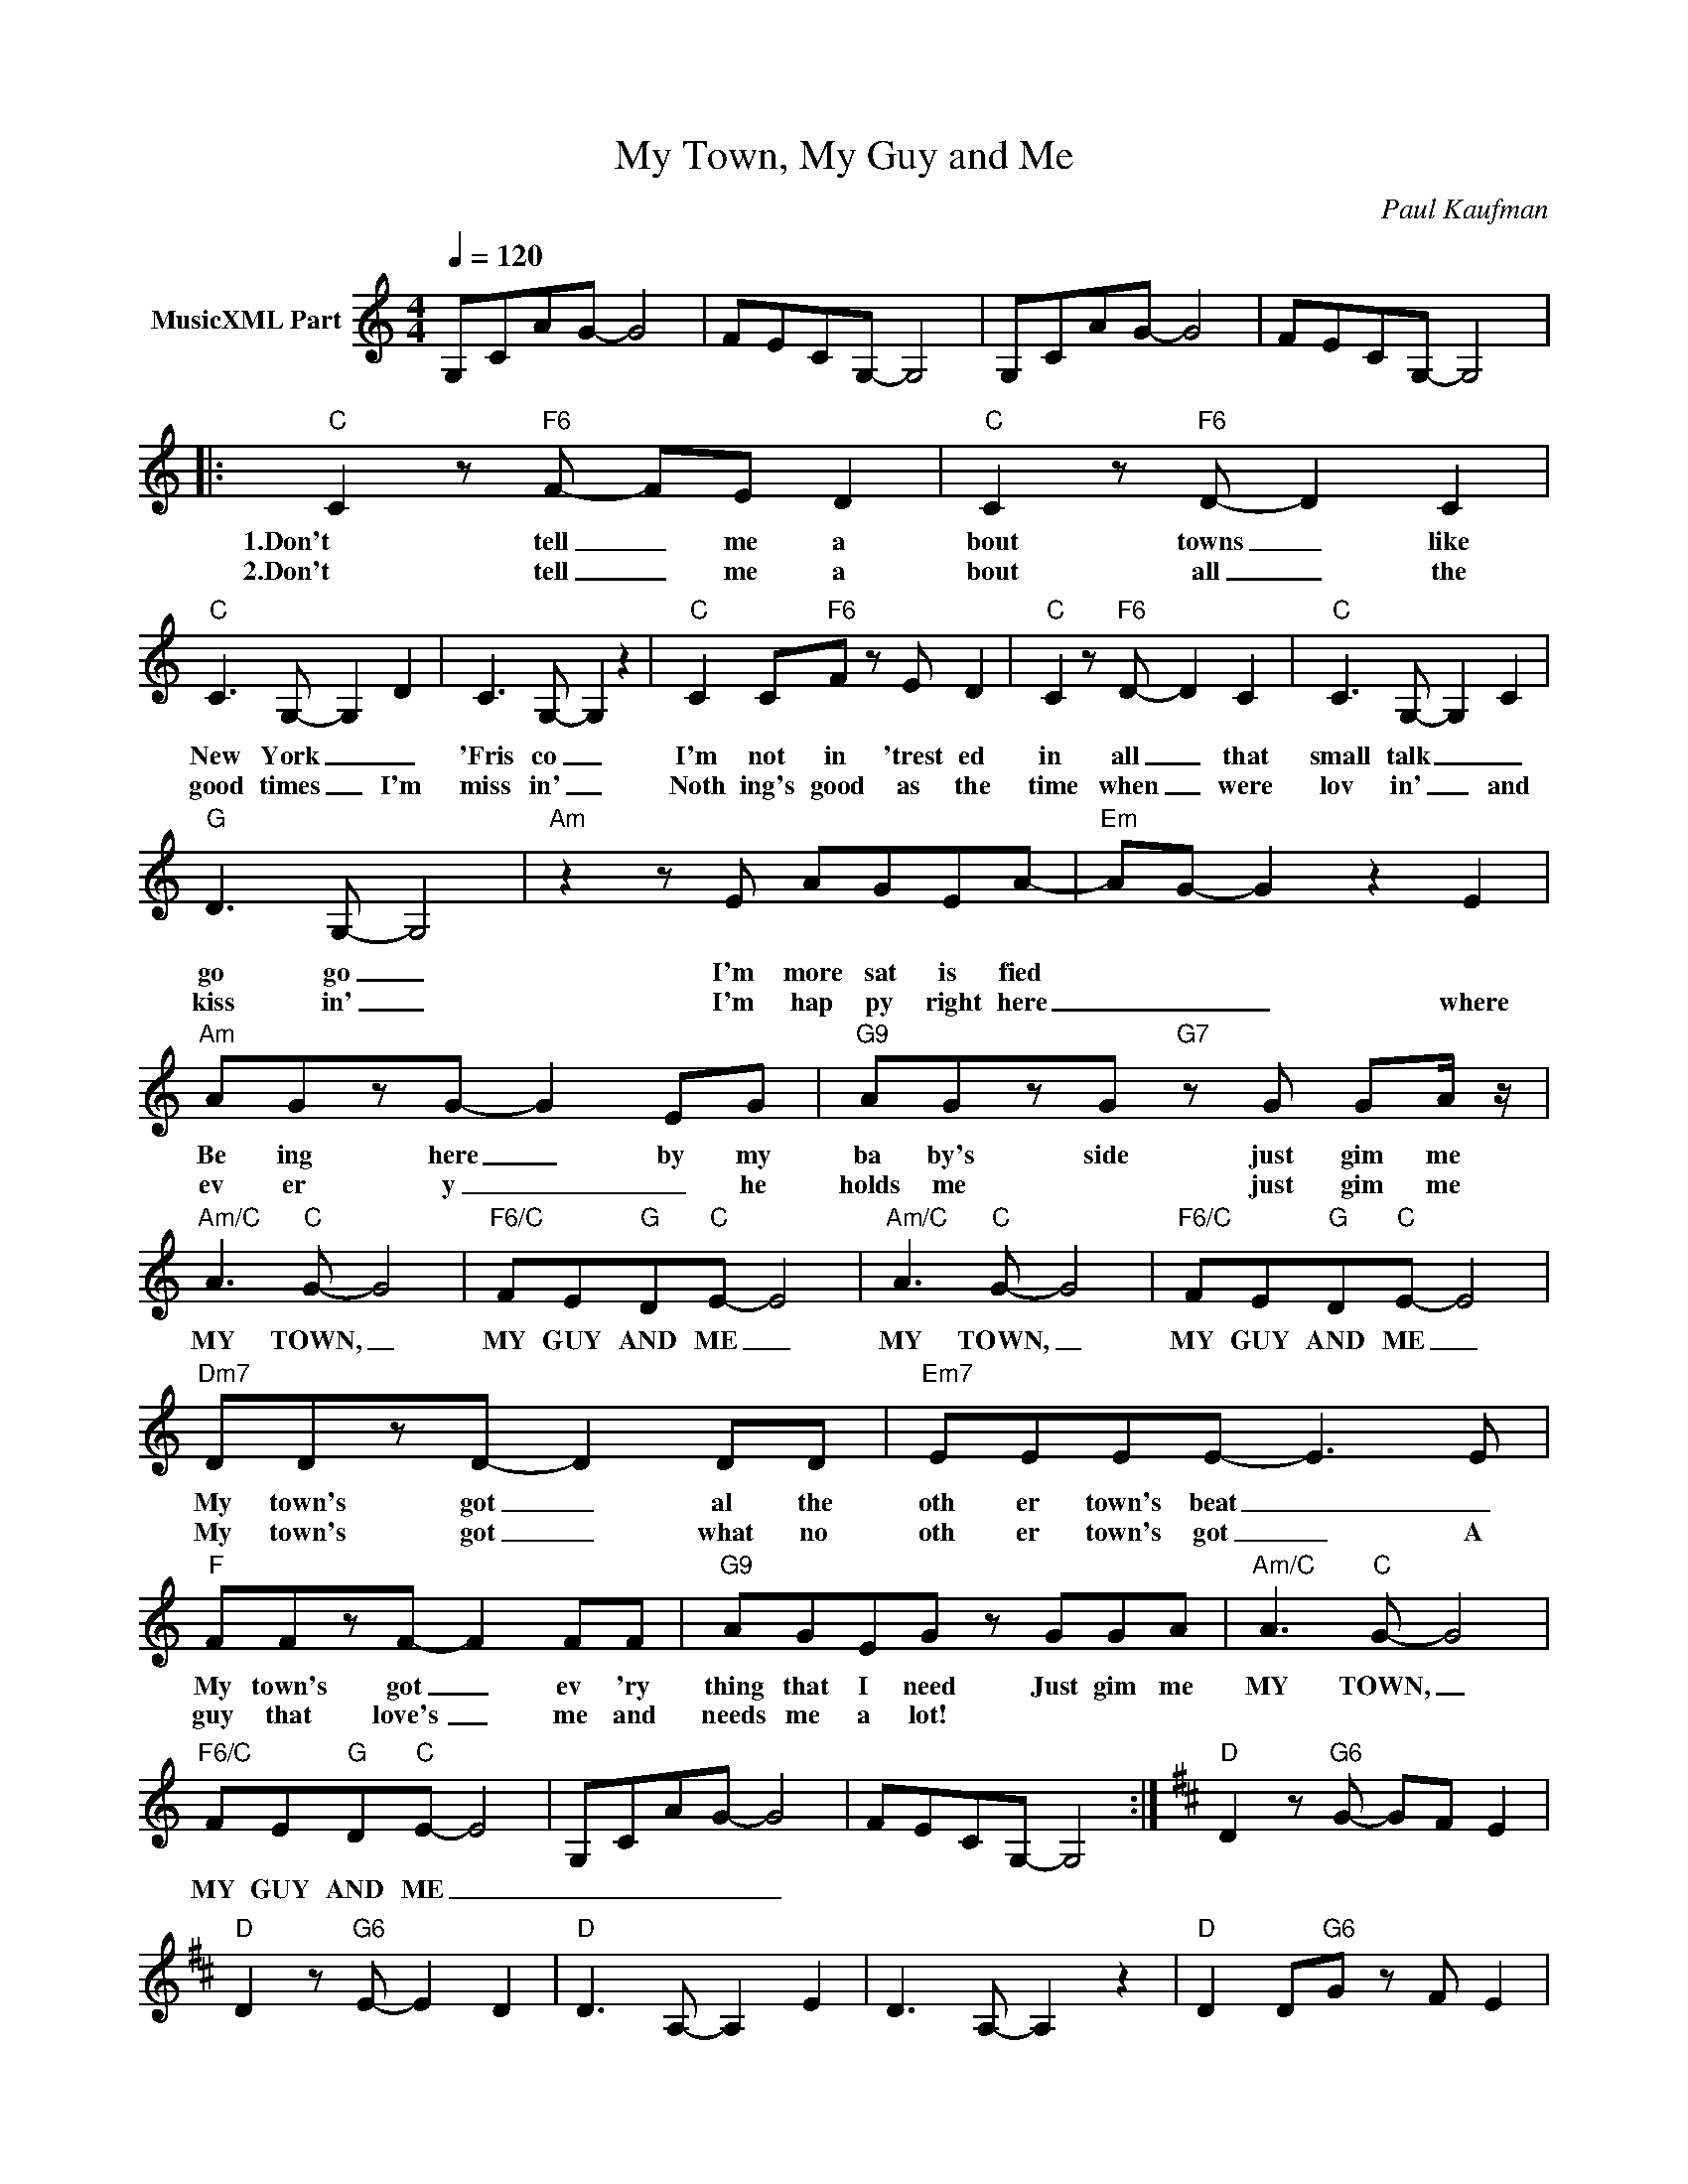 X:1
T:My Town, My Guy and Me
C:Paul Kaufman
Z:All Rights Reserved
L:1/8
Q:1/4=120
M:4/4
K:C
V:1 treble nm="MusicXML Part"
%%MIDI program 0
V:1
 G,CAG- G4 | FECG,- G,4 | G,CAG- G4 | FECG,- G,4 |:"C" C2 z"F6" F- FE D2 |"C" C2 z"F6" D- D2 C2 | %6
w: ||||1.Don't tell _ me a|bout towns _ like|
w: ||||2.Don't tell _ me a|bout all _ the|
"C" C3 G,- G,2 D2 | C3 G,- G,2 z2 |"C" C2 C"F6"F z E D2 |"C" C2 z"F6" D- D2 C2 |"C" C3 G,- G,2 C2 | %11
w: New York _ _|'Fris co _|I'm not in 'trest ed|in all _ that|small talk _ _|
w: good times _ I'm|miss in' _|Noth ing's good as the|time when _ were|lov in' _ and|
"G" D3 G,- G,4 |"Am" z2 z E AGEA- |"Em" AG- G2 z2 E2 |"Am" AGzG- G2 EG |"G9" AGzG"G7" z G GA/ z/ | %16
w: go go _|I'm more sat is fied||Be ing here _ by my|ba by's side just gim me|
w: kiss in' _|I'm hap py right here|_ _ _ where|ev er y _ _ he|holds me * just gim me|
"Am/C" A3"C" G- G4 |"F6/C" FE"G"D"C"E- E4 |"Am/C" A3"C" G- G4 |"F6/C" FE"G"D"C"E- E4 | %20
w: MY TOWN, _|MY GUY AND ME _|MY TOWN, _|MY GUY AND ME _|
w: ||||
"Dm7" DDzD- D2 DD |"Em7" EEEE- E3 E |"F" FFzF- F2 FF |"G9" AGEG z GGA |"Am/C" A3"C" G- G4 | %25
w: My town's got _ al the|oth er town's beat _ _|My town's got _ ev 'ry|thing that I need Just gim me|MY TOWN, _|
w: My town's got _ what no|oth er town's got _ A|guy that love's _ me and|needs me a lot! * * *||
"F6/C" FE"G"D"C"E- E4 | G,CAG- G4 | FECG,- G,4 :|[K:D]"D" D2 z"G6" G- GF E2 | %29
w: MY GUY AND ME _|_ _ _ _ _|||
w: ||||
"D" D2 z"G6" E- E2 D2 |"D" D3 A,- A,2 E2 | D3 A,- A,2 z2 |"D" D2 D"G6"G z F E2 | %33
w: ||||
w: ||||
"D" D2 z"G6" E- E2 D2 |"D" D3 A,- A,2 D2 |"A" E3 A,- A,4 |"Bm" z2 z F BAFB- |"F#m" BA- A2 z2 F2 | %38
w: |||I'm more sat is fied|_ _ _|
w: |||||
"Bm" BAzA- A2 FA |"A9" BAzA"A7" z A AB/ z/ |"Bm/D" B3"D" A- A4 |"G6/D" GF"A"E"D"F- F4 | %42
w: Be ing here _ by my|ba by's side just gim me|MY TOWN, _|MY GUY AND ME _|
w: ||||
"Bm/D" B3"D" A- A4 |"G6/D" GF"A"E"D"F- F4 | A,DBA- A4 | GFDA,- A,4 |:"Bm/D" B3"D" A- A4 | %47
w: MY TOWN, _|MY GUY AND ME _|_ _ _ _ _||MY TOWN, _|
w: |||||
"G6/D" GF"A"E"D"F- F4 |"Bm/D" B3"D" A- A4 |"G6/D" GF"A"E"D"F- F4 :| %50
w: MY GUY AND ME _|MY TOWN, _|MY GUY AND ME _|
w: |||

